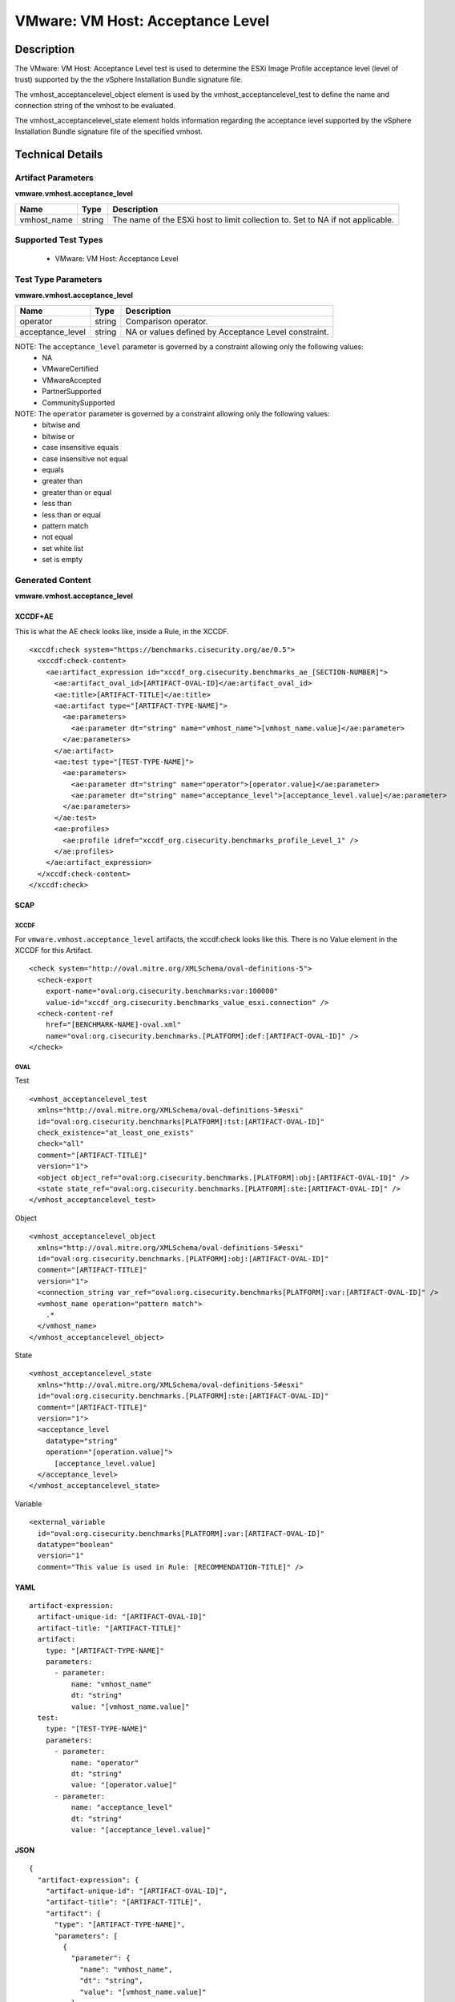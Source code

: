 VMware: VM Host: Acceptance Level
=================================

Description
-----------

The VMware: VM Host: Acceptance Level test is used to determine the ESXi Image Profile  acceptance level (level of trust) supported by the the vSphere Installation Bundle signature file.

The vmhost_acceptancelevel_object element is used by the vmhost_acceptancelevel_test to define the name and connection string of the vmhost to be evaluated.

The vmhost_acceptancelevel_state element holds information regarding the acceptance level supported by the vSphere Installation Bundle signature file of the specified vmhost.

Technical Details
-----------------

Artifact Parameters
~~~~~~~~~~~~~~~~~~~

**vmware.vmhost.acceptance_level**

+-------------------------------------+---------+----------------------------+
| Name                                | Type    | Description                |
+=====================================+=========+============================+
| vmhost_name                         | string  | The name of the ESXi host  |
|                                     |         | to limit collection to.    |
|                                     |         | Set to NA if not           |
|                                     |         | applicable.                |
+-------------------------------------+---------+----------------------------+

Supported Test Types
~~~~~~~~~~~~~~~~~~~~

  - VMware: VM Host: Acceptance Level

Test Type Parameters
~~~~~~~~~~~~~~~~~~~~

**vmware.vmhost.acceptance_level**

+-------------------------------------+---------+----------------------------+
| Name                                | Type    | Description                |
+=====================================+=========+============================+
| operator                            | string  | Comparison operator.       |
+-------------------------------------+---------+----------------------------+
| acceptance_level                    | string  | NA or values defined by    |
|                                     |         | Acceptance Level           |
|                                     |         | constraint.                |
+-------------------------------------+---------+----------------------------+

NOTE: The ``acceptance_level`` parameter is governed by a constraint allowing only the following values:
  - NA
  - VMwareCertified 
  - VMwareAccepted
  - PartnerSupported
  - CommunitySupported

NOTE: The ``operator`` parameter is governed by a constraint allowing only the following values:
  - bitwise and
  - bitwise or
  - case insensitive equals
  - case insensitive not equal
  - equals
  - greater than
  - greater than or equal
  - less than
  - less than or equal
  - pattern match
  - not equal
  - set white list
  - set is empty

Generated Content
~~~~~~~~~~~~~~~~~

**vmware.vmhost.acceptance_level**

XCCDF+AE
^^^^^^^^

This is what the AE check looks like, inside a Rule, in the XCCDF.

::

  <xccdf:check system="https://benchmarks.cisecurity.org/ae/0.5">
    <xccdf:check-content>
      <ae:artifact_expression id="xccdf_org.cisecurity.benchmarks_ae_[SECTION-NUMBER]">
        <ae:artifact_oval_id>[ARTIFACT-OVAL-ID]</ae:artifact_oval_id>
        <ae:title>[ARTIFACT-TITLE]</ae:title>
        <ae:artifact type="[ARTIFACT-TYPE-NAME]">
          <ae:parameters>
            <ae:parameter dt="string" name="vmhost_name">[vmhost_name.value]</ae:parameter>
          </ae:parameters>
        </ae:artifact>
        <ae:test type="[TEST-TYPE-NAME]">
          <ae:parameters>
            <ae:parameter dt="string" name="operator">[operator.value]</ae:parameter>
            <ae:parameter dt="string" name="acceptance_level">[acceptance_level.value]</ae:parameter>
          </ae:parameters>
        </ae:test>
        <ae:profiles>
          <ae:profile idref="xccdf_org.cisecurity.benchmarks_profile_Level_1" />
        </ae:profiles>
      </ae:artifact_expression>
    </xccdf:check-content>
  </xccdf:check>

SCAP
^^^^

XCCDF
'''''

For ``vmware.vmhost.acceptance_level`` artifacts, the xccdf:check looks like this. There is no Value element in the XCCDF for this Artifact.

::

  <check system="http://oval.mitre.org/XMLSchema/oval-definitions-5">
    <check-export 
      export-name="oval:org.cisecurity.benchmarks:var:100000"
      value-id="xccdf_org.cisecurity.benchmarks_value_esxi.connection" />
    <check-content-ref 
      href="[BENCHMARK-NAME]-oval.xml"
      name="oval:org.cisecurity.benchmarks.[PLATFORM]:def:[ARTIFACT-OVAL-ID]" />
  </check>

OVAL
''''

Test

::

  <vmhost_acceptancelevel_test
    xmlns="http://oval.mitre.org/XMLSchema/oval-definitions-5#esxi" 
    id="oval:org.cisecurity.benchmarks[PLATFORM]:tst:[ARTIFACT-OVAL-ID]"
    check_existence="at_least_one_exists"
    check="all"
    comment="[ARTIFACT-TITLE]"
    version="1">
    <object object_ref="oval:org.cisecurity.benchmarks.[PLATFORM]:obj:[ARTIFACT-OVAL-ID]" />
    <state state_ref="oval:org.cisecurity.benchmarks.[PLATFORM]:ste:[ARTIFACT-OVAL-ID]" />
  </vmhost_acceptancelevel_test>

Object

::

  <vmhost_acceptancelevel_object 
    xmlns="http://oval.mitre.org/XMLSchema/oval-definitions-5#esxi"
    id="oval:org.cisecurity.benchmarks.[PLATFORM]:obj:[ARTIFACT-OVAL-ID]"
    comment="[ARTIFACT-TITLE]"
    version="1">
    <connection_string var_ref="oval:org.cisecurity.benchmarks[PLATFORM]:var:[ARTIFACT-OVAL-ID]" />
    <vmhost_name operation="pattern match">
      .*
    </vmhost_name>
  </vmhost_acceptancelevel_object>   

State

::

  <vmhost_acceptancelevel_state 
    xmlns="http://oval.mitre.org/XMLSchema/oval-definitions-5#esxi"
    id="oval:org.cisecurity.benchmarks.[PLATFORM]:ste:[ARTIFACT-OVAL-ID]"
    comment="[ARTIFACT-TITLE]"
    version="1">
    <acceptance_level 
      datatype="string"
      operation="[operation.value]">
        [acceptance_level.value]
    </acceptance_level>
  </vmhost_acceptancelevel_state>  

Variable

::

  <external_variable 
    id="oval:org.cisecurity.benchmarks[PLATFORM]:var:[ARTIFACT-OVAL-ID]"
    datatype="boolean"
    version="1"
    comment="This value is used in Rule: [RECOMMENDATION-TITLE]" />    

YAML
^^^^

::

  artifact-expression:
    artifact-unique-id: "[ARTIFACT-OVAL-ID]"
    artifact-title: "[ARTIFACT-TITLE]"
    artifact:
      type: "[ARTIFACT-TYPE-NAME]"
      parameters:
        - parameter: 
            name: "vmhost_name"
            dt: "string"
            value: "[vmhost_name.value]"
    test:
      type: "[TEST-TYPE-NAME]"
      parameters:
        - parameter: 
            name: "operator"
            dt: "string"
            value: "[operator.value]"
        - parameter:
            name: "acceptance_level"
            dt: "string"
            value: "[acceptance_level.value]"

JSON
^^^^

::

  {
    "artifact-expression": {
      "artifact-unique-id": "[ARTIFACT-OVAL-ID]",
      "artifact-title": "[ARTIFACT-TITLE]",
      "artifact": {
        "type": "[ARTIFACT-TYPE-NAME]",
        "parameters": [
          {
            "parameter": {
              "name": "vmhost_name",
              "dt": "string",
              "value": "[vmhost_name.value]"
            }
          }
        ]
      },
      "test": {
        "type": "[TEST-TYPE-NAME]",
        "parameters": [
          {
            "parameter": {
              "name": "operator",
              "dt": "string",
              "value": "[operator.value]"
            }
          },
          {
            "parameter": {
              "name": "acceptance_level",
              "dt": "string",
              "value": "[acceptance_level.value]"
            }
          }
        ]
      }
    }
  }

